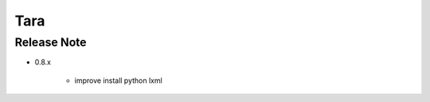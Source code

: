 Tara
==================


Release Note
----------------------------


* 0.8.x

    * improve install python lxml
